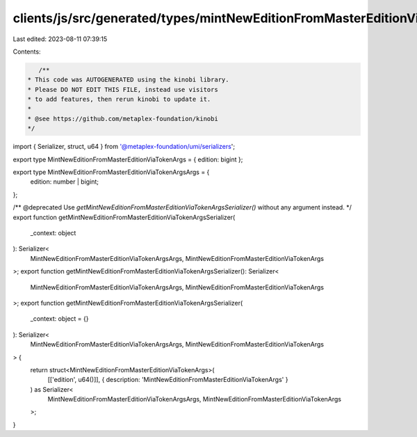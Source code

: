 clients/js/src/generated/types/mintNewEditionFromMasterEditionViaTokenArgs.ts
=============================================================================

Last edited: 2023-08-11 07:39:15

Contents:

.. code-block:: ts

    /**
 * This code was AUTOGENERATED using the kinobi library.
 * Please DO NOT EDIT THIS FILE, instead use visitors
 * to add features, then rerun kinobi to update it.
 *
 * @see https://github.com/metaplex-foundation/kinobi
 */

import { Serializer, struct, u64 } from '@metaplex-foundation/umi/serializers';

export type MintNewEditionFromMasterEditionViaTokenArgs = { edition: bigint };

export type MintNewEditionFromMasterEditionViaTokenArgsArgs = {
  edition: number | bigint;
};

/** @deprecated Use `getMintNewEditionFromMasterEditionViaTokenArgsSerializer()` without any argument instead. */
export function getMintNewEditionFromMasterEditionViaTokenArgsSerializer(
  _context: object
): Serializer<
  MintNewEditionFromMasterEditionViaTokenArgsArgs,
  MintNewEditionFromMasterEditionViaTokenArgs
>;
export function getMintNewEditionFromMasterEditionViaTokenArgsSerializer(): Serializer<
  MintNewEditionFromMasterEditionViaTokenArgsArgs,
  MintNewEditionFromMasterEditionViaTokenArgs
>;
export function getMintNewEditionFromMasterEditionViaTokenArgsSerializer(
  _context: object = {}
): Serializer<
  MintNewEditionFromMasterEditionViaTokenArgsArgs,
  MintNewEditionFromMasterEditionViaTokenArgs
> {
  return struct<MintNewEditionFromMasterEditionViaTokenArgs>(
    [['edition', u64()]],
    { description: 'MintNewEditionFromMasterEditionViaTokenArgs' }
  ) as Serializer<
    MintNewEditionFromMasterEditionViaTokenArgsArgs,
    MintNewEditionFromMasterEditionViaTokenArgs
  >;
}


